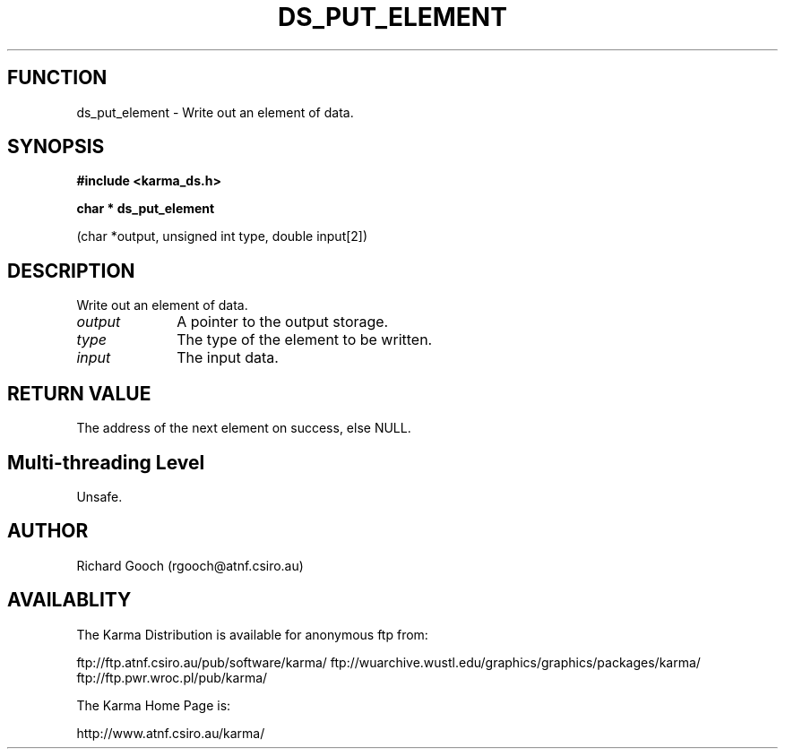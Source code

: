.TH DS_PUT_ELEMENT 3 "13 Nov 2005" "Karma Distribution"
.SH FUNCTION
ds_put_element \- Write out an element of data.
.SH SYNOPSIS
.B #include <karma_ds.h>
.sp
.B char * ds_put_element
.sp
(char *output, unsigned int type, double input[2])
.SH DESCRIPTION
Write out an element of data.
.IP \fIoutput\fP 1i
A pointer to the output storage.
.IP \fItype\fP 1i
The type of the element to be written.
.IP \fIinput\fP 1i
The input data.
.SH RETURN VALUE
The address of the next element on success, else NULL.
.SH Multi-threading Level
Unsafe.
.SH AUTHOR
Richard Gooch (rgooch@atnf.csiro.au)
.SH AVAILABLITY
The Karma Distribution is available for anonymous ftp from:

ftp://ftp.atnf.csiro.au/pub/software/karma/
ftp://wuarchive.wustl.edu/graphics/graphics/packages/karma/
ftp://ftp.pwr.wroc.pl/pub/karma/

The Karma Home Page is:

http://www.atnf.csiro.au/karma/
